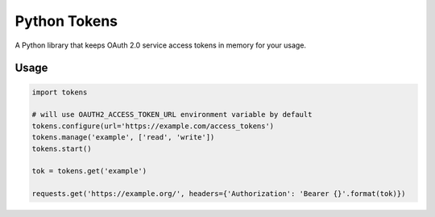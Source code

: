 =============
Python Tokens
=============

A Python library that keeps OAuth 2.0 service access tokens in memory for your usage.

Usage
=====

.. code-block:: python

    import tokens

    # will use OAUTH2_ACCESS_TOKEN_URL environment variable by default
    tokens.configure(url='https://example.com/access_tokens')
    tokens.manage('example', ['read', 'write'])
    tokens.start()

    tok = tokens.get('example')

    requests.get('https://example.org/', headers={'Authorization': 'Bearer {}'.format(tok)})


